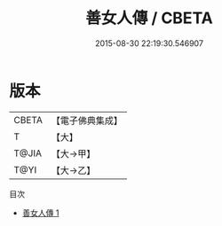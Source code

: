 #+TITLE: 善女人傳 / CBETA

#+DATE: 2015-08-30 22:19:30.546907
* 版本
 |     CBETA|【電子佛典集成】|
 |         T|【大】     |
 |     T@JIA|【大→甲】   |
 |      T@YI|【大→乙】   |
目次
 - [[file:KR6r0074_001.txt][善女人傳 1]]
